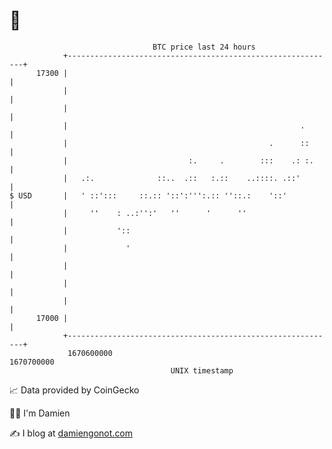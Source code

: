 * 👋

#+begin_example
                                   BTC price last 24 hours                    
               +------------------------------------------------------------+ 
         17300 |                                                            | 
               |                                                            | 
               |                                                            | 
               |                                                    .       | 
               |                                             .      ::      | 
               |                           :.     .        :::    .: :.     | 
               |   .:.              ::..  .::   :.::    ..::::. .::'        | 
   $ USD       |   ' ::':::     ::.:: '::':''':.:: ''::.:    '::'           | 
               |     ''    : ..:'':'   ''      '      ''                    | 
               |           '::                                              | 
               |             '                                              | 
               |                                                            | 
               |                                                            | 
               |                                                            | 
         17000 |                                                            | 
               +------------------------------------------------------------+ 
                1670600000                                        1670700000  
                                       UNIX timestamp                         
#+end_example
📈 Data provided by CoinGecko

🧑‍💻 I'm Damien

✍️ I blog at [[https://www.damiengonot.com][damiengonot.com]]
